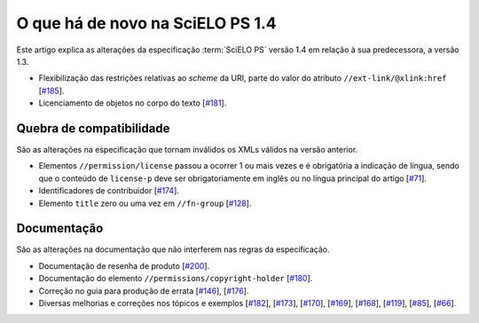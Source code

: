 O que há de novo na SciELO PS 1.4
=================================


Este artigo explica as alterações da especificação :term:`SciELO PS` versão 1.4 em 
relação à sua predecessora, a versão 1.3. 

* Flexibilização das restrições relativas ao *scheme* da URI, parte do valor do 
  atributo ``//ext-link/@xlink:href``
  [`#185 <https://github.com/scieloorg/scielo_publishing_schema/issues/185>`_].
* Licenciamento de objetos no corpo do texto
  [`#181 <https://github.com/scieloorg/scielo_publishing_schema/issues/181>`_].


Quebra de compatibilidade
-------------------------

São as alterações na especificação que tornam inválidos os XMLs válidos na
versão anterior.

* Elementos ``//permission/license`` passou a ocorrer 1 ou mais vezes e é 
  obrigatória a indicação de língua, sendo que o conteúdo de ``license-p`` deve 
  ser obrigatoriamente em inglês ou no língua principal do artigo
  [`#71 <https://github.com/scieloorg/scielo_publishing_schema/issues/71>`_].
* Identificadores de contribuidor
  [`#174 <https://github.com/scieloorg/scielo_publishing_schema/issues/174>`_].
* Elemento ``title`` zero ou uma vez em ``//fn-group``
  [`#128 <https://github.com/scieloorg/scielo_publishing_schema/issues/128>`_].


Documentação
------------

São as alterações na documentação que não interferem nas regras da 
especificação.


* Documentação de resenha de produto 
  [`#200 <https://github.com/scieloorg/scielo_publishing_schema/issues/200>`_].
* Documentação do elemento ``//permissions/copyright-holder``
  [`#180 <https://github.com/scieloorg/scielo_publishing_schema/issues/180>`_].
* Correção no guia para produção de errata 
  [`#146 <https://github.com/scieloorg/scielo_publishing_schema/issues/146>`_],
  [`#176 <https://github.com/scieloorg/scielo_publishing_schema/issues/176>`_].
* Diversas melhorias e correções nos tópicos e exemplos
  [`#182 <https://github.com/scieloorg/scielo_publishing_schema/issues/182>`_],
  [`#173 <https://github.com/scieloorg/scielo_publishing_schema/issues/173>`_],
  [`#170 <https://github.com/scieloorg/scielo_publishing_schema/issues/170>`_],
  [`#169 <https://github.com/scieloorg/scielo_publishing_schema/issues/169>`_],
  [`#168 <https://github.com/scieloorg/scielo_publishing_schema/issues/168>`_],
  [`#119 <https://github.com/scieloorg/scielo_publishing_schema/issues/119>`_],
  [`#85 <https://github.com/scieloorg/scielo_publishing_schema/issues/85>`_],
  [`#66 <https://github.com/scieloorg/scielo_publishing_schema/issues/66>`_].


